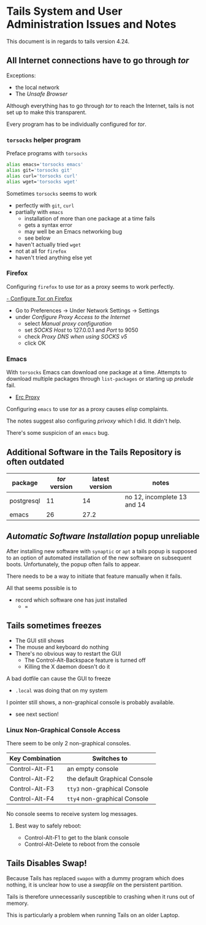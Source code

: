 * Tails System and User Administration Issues and Notes

This document is in regards to tails version 4.24.
  
** All Internet connections have to go through /tor/
 
Exceptions:
- the local network
- The /Unsafe Browser/

Although everything has to go through /tor/ to reach the Internet, tails is not set up to make
this transparent.

Every program has to be individually configured for /tor/.

*** =torsocks= helper program
    
Preface programs with =torsocks=

#+begin_src bash
  alias emacs='torsocks emacs'
  alias git='torsocks git'
  alias curl='torsocks curl'
  alias wget='torsocks wget'
#+end_src

Sometimes =torsocks= seems to work
- perfectly with =git=, =curl=
- partially with =emacs=
      - installation of more than one package at a time fails
      - gets a syntax error
      - may well be an Emacs networking bug
      - see below
- haven't actually tried =wget=
- not at all for =firefox=
- haven't tried anything else yet

*** Firefox
    
Configuring =firefox= to use /tor/ as a proxy seems to work perfectly.  

[[https://www.tecmint.com/use-tor-network-in-web-browser/][- Configure Tor on Firefox]]

- Go to Preferences → Under Network Settings → Settings
- under /Configure Proxy Access to the Internet/
      - select /Manual proxy configuration/
      - set /SOCKS Host/ to 127.0.0.1 and /Port/ to 9050
      - check /Proxy DNS when using SOCKS v5/
      - click OK
        
*** Emacs

With =torsocks= Emacs can download one package at a time. Attempts to download
multiple packages through =list-packages= or starting up /prelude/ fail.

- [[https://www.emacswiki.org/emacs/ErcProxy][Erc Proxy]]

Configuring =emacs= to use /tor/ as a proxy causes /elisp/ complaints. 

The notes suggest also configuring /privoxy/ which I did. It didn't help.

There's some suspicion of an =emacs= bug.

** Additional Software in the Tails Repository is often outdated
   
| package    | /tor/ version | latest version | notes                       |
|------------+---------------+----------------+-----------------------------|
| postgresql |            11 |             14 | no 12, incomplete 13 and 14 |
| emacs      |            26 |           27.2 |                             |

** /Automatic Software Installation/ popup unreliable

After installing new software with =synaptic= or =apt= a tails popup is supposed
to an option of automated installation of the new software on subsequent boots.
Unfortunately, the popup often fails to appear.

There needs to be a way to initiate that feature manually when it fails.

All that seems possible is to
- record which software one has just installed
  - =
    
** Tails sometimes freezes

- The GUI still shows 
- The mouse and keyboard do nothing
- There's no obvious way to restart the GUI
      - The Control-Alt-Backspace feature is turned off
      - Killing the X daemon doesn't do it

A bad dotfile can cause the GUI to freeze 
- =.local= was doing that on my system

I pointer still shows, a non-graphical console is probably available.
    - see next section!
 
*** Linux Non-Graphical Console Access

There seem to be only 2 non-graphical consoles.
 
| Key Combination | Switches to                    |
|-----------------+--------------------------------|
| Control-Alt-F1  | an empty console               |
| Control-Alt-F2  | the default Graphical Console  |
| Control-Alt-F3  | =tty3= non-graphical Console   |
| Control-Alt-F4  | =tty4= non-graphical Console   |

No console seems to receive system log messages.

**** Best way to safely reboot:
     
- Control-Alt-F1 to get to the blank console
- Control-Alt-Delete to reboot from the console
** Tails Disables Swap!

Because Tails has replaced =swapon= with a dummy program which does nothing, it
is unclear how to use a /swapfile/ on the persistent partition.

Tails is therefore unnecessarily susceptible to crashing when it runs out of
memory.

This is particularly a problem when running Tails on an older Laptop.
